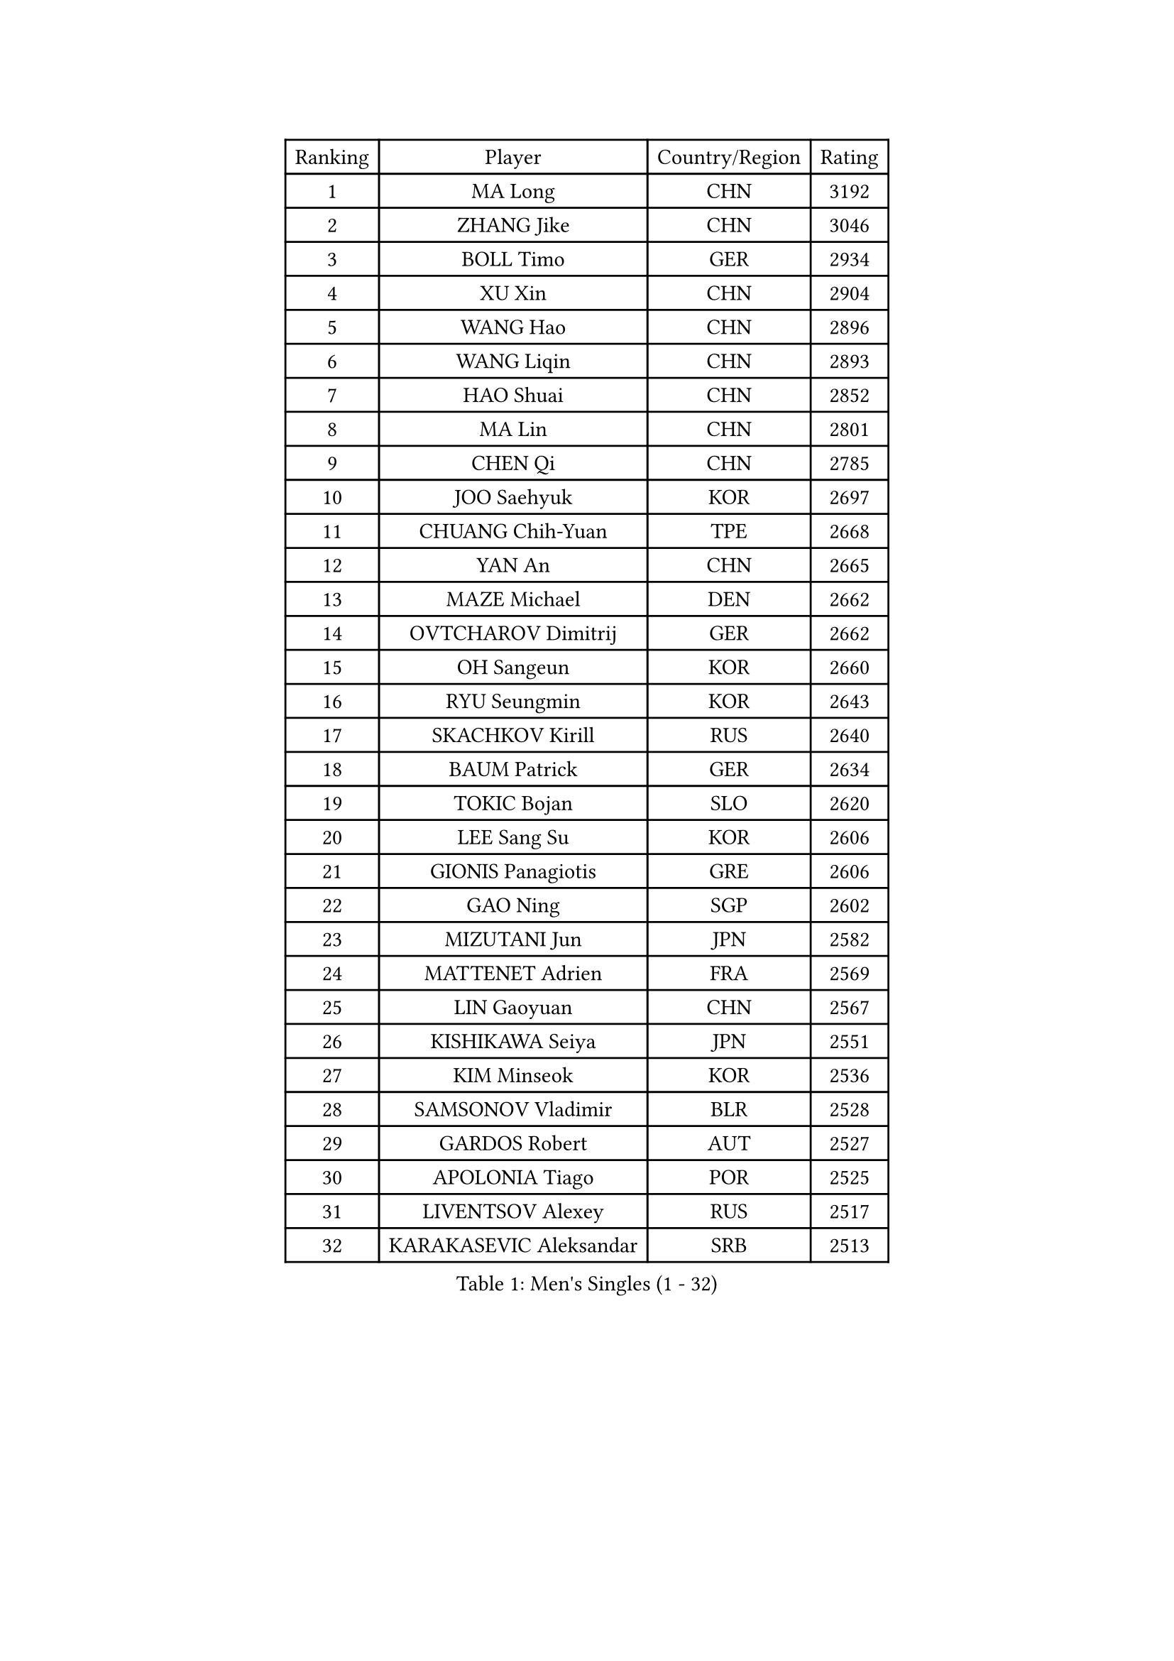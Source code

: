 
#set text(font: ("Courier New", "NSimSun"))
#figure(
  caption: "Men's Singles (1 - 32)",
    table(
      columns: 4,
      [Ranking], [Player], [Country/Region], [Rating],
      [1], [MA Long], [CHN], [3192],
      [2], [ZHANG Jike], [CHN], [3046],
      [3], [BOLL Timo], [GER], [2934],
      [4], [XU Xin], [CHN], [2904],
      [5], [WANG Hao], [CHN], [2896],
      [6], [WANG Liqin], [CHN], [2893],
      [7], [HAO Shuai], [CHN], [2852],
      [8], [MA Lin], [CHN], [2801],
      [9], [CHEN Qi], [CHN], [2785],
      [10], [JOO Saehyuk], [KOR], [2697],
      [11], [CHUANG Chih-Yuan], [TPE], [2668],
      [12], [YAN An], [CHN], [2665],
      [13], [MAZE Michael], [DEN], [2662],
      [14], [OVTCHAROV Dimitrij], [GER], [2662],
      [15], [OH Sangeun], [KOR], [2660],
      [16], [RYU Seungmin], [KOR], [2643],
      [17], [SKACHKOV Kirill], [RUS], [2640],
      [18], [BAUM Patrick], [GER], [2634],
      [19], [TOKIC Bojan], [SLO], [2620],
      [20], [LEE Sang Su], [KOR], [2606],
      [21], [GIONIS Panagiotis], [GRE], [2606],
      [22], [GAO Ning], [SGP], [2602],
      [23], [MIZUTANI Jun], [JPN], [2582],
      [24], [MATTENET Adrien], [FRA], [2569],
      [25], [LIN Gaoyuan], [CHN], [2567],
      [26], [KISHIKAWA Seiya], [JPN], [2551],
      [27], [KIM Minseok], [KOR], [2536],
      [28], [SAMSONOV Vladimir], [BLR], [2528],
      [29], [GARDOS Robert], [AUT], [2527],
      [30], [APOLONIA Tiago], [POR], [2525],
      [31], [LIVENTSOV Alexey], [RUS], [2517],
      [32], [KARAKASEVIC Aleksandar], [SRB], [2513],
    )
  )#pagebreak()

#set text(font: ("Courier New", "NSimSun"))
#figure(
  caption: "Men's Singles (33 - 64)",
    table(
      columns: 4,
      [Ranking], [Player], [Country/Region], [Rating],
      [33], [TAKAKIWA Taku], [JPN], [2498],
      [34], [NIWA Koki], [JPN], [2498],
      [35], [HOU Yingchao], [CHN], [2489],
      [36], [MONTEIRO Joao], [POR], [2488],
      [37], [YOSHIDA Kaii], [JPN], [2488],
      [38], [RUBTSOV Igor], [RUS], [2487],
      [39], [LEE Jungwoo], [KOR], [2485],
      [40], [FANG Bo], [CHN], [2483],
      [41], [LI Ping], [QAT], [2479],
      [42], [#text(gray, "KO Lai Chak")], [HKG], [2478],
      [43], [FREITAS Marcos], [POR], [2477],
      [44], [SEO Hyundeok], [KOR], [2475],
      [45], [CHEN Chien-An], [TPE], [2472],
      [46], [CHO Eonrae], [KOR], [2471],
      [47], [STEGER Bastian], [GER], [2470],
      [48], [SUSS Christian], [GER], [2468],
      [49], [GERELL Par], [SWE], [2467],
      [50], [MATSUDAIRA Kenji], [JPN], [2462],
      [51], [SCHLAGER Werner], [AUT], [2446],
      [52], [CRISAN Adrian], [ROU], [2442],
      [53], [#text(gray, "SONG Hongyuan")], [CHN], [2437],
      [54], [ALAMIYAN Noshad], [IRI], [2437],
      [55], [LUNDQVIST Jens], [SWE], [2434],
      [56], [VANG Bora], [TUR], [2428],
      [57], [SUCH Bartosz], [POL], [2428],
      [58], [TAN Ruiwu], [CRO], [2425],
      [59], [JEONG Sangeun], [KOR], [2420],
      [60], [LEUNG Chu Yan], [HKG], [2418],
      [61], [JANG Song Man], [PRK], [2415],
      [62], [PERSSON Jorgen], [SWE], [2412],
      [63], [SMIRNOV Alexey], [RUS], [2412],
      [64], [LIN Ju], [DOM], [2412],
    )
  )#pagebreak()

#set text(font: ("Courier New", "NSimSun"))
#figure(
  caption: "Men's Singles (65 - 96)",
    table(
      columns: 4,
      [Ranking], [Player], [Country/Region], [Rating],
      [65], [GAUZY Simon], [FRA], [2410],
      [66], [CHEN Weixing], [AUT], [2407],
      [67], [YOSHIMURA Maharu], [JPN], [2403],
      [68], [ZHAN Jian], [SGP], [2401],
      [69], [YIN Hang], [CHN], [2398],
      [70], [FILUS Ruwen], [GER], [2398],
      [71], [HE Zhiwen], [ESP], [2395],
      [72], [PRIMORAC Zoran], [CRO], [2393],
      [73], [PITCHFORD Liam], [ENG], [2390],
      [74], [MATSUDAIRA Kenta], [JPN], [2388],
      [75], [UEDA Jin], [JPN], [2386],
      [76], [LEBESSON Emmanuel], [FRA], [2383],
      [77], [LI Hu], [SGP], [2382],
      [78], [WANG Zengyi], [POL], [2381],
      [79], [PROKOPCOV Dmitrij], [CZE], [2380],
      [80], [LI Ahmet], [TUR], [2379],
      [81], [PISTEJ Lubomir], [SVK], [2377],
      [82], [TSUBOI Gustavo], [BRA], [2374],
      [83], [LIU Song], [ARG], [2372],
      [84], [MADRID Marcos], [MEX], [2369],
      [85], [KEINATH Thomas], [SVK], [2367],
      [86], [FEGERL Stefan], [AUT], [2367],
      [87], [CHAN Kazuhiro], [JPN], [2364],
      [88], [KASAHARA Hiromitsu], [JPN], [2364],
      [89], [CHEN Feng], [SGP], [2363],
      [90], [GACINA Andrej], [CRO], [2359],
      [91], [ACHANTA Sharath Kamal], [IND], [2357],
      [92], [CARNEROS Alfredo], [ESP], [2355],
      [93], [HABESOHN Daniel], [AUT], [2354],
      [94], [CHEUNG Yuk], [HKG], [2353],
      [95], [JIANG Tianyi], [HKG], [2351],
      [96], [KOSIBA Daniel], [HUN], [2351],
    )
  )#pagebreak()

#set text(font: ("Courier New", "NSimSun"))
#figure(
  caption: "Men's Singles (97 - 128)",
    table(
      columns: 4,
      [Ranking], [Player], [Country/Region], [Rating],
      [97], [MATSUMOTO Cazuo], [BRA], [2349],
      [98], [FEJER-KONNERTH Zoltan], [GER], [2348],
      [99], [JAKAB Janos], [HUN], [2346],
      [100], [ASSAR Omar], [EGY], [2343],
      [101], [SAIVE Jean-Michel], [BEL], [2341],
      [102], [WU Jiaji], [DOM], [2338],
      [103], [JEOUNG Youngsik], [KOR], [2329],
      [104], [SIMONCIK Josef], [CZE], [2325],
      [105], [KREANGA Kalinikos], [GRE], [2323],
      [106], [YANG Zi], [SGP], [2318],
      [107], [BOBOCICA Mihai], [ITA], [2318],
      [108], [LEE Jinkwon], [KOR], [2317],
      [109], [HENZELL William], [AUS], [2312],
      [110], [WALTHER Ricardo], [GER], [2312],
      [111], [KIM Junghoon], [KOR], [2311],
      [112], [PLATONOV Pavel], [BLR], [2310],
      [113], [SIRUCEK Pavel], [CZE], [2307],
      [114], [VLASOV Grigory], [RUS], [2306],
      [115], [ROBINOT Quentin], [FRA], [2306],
      [116], [ZHMUDENKO Yaroslav], [UKR], [2305],
      [117], [HUNG Tzu-Hsiang], [TPE], [2301],
      [118], [KOSOWSKI Jakub], [POL], [2300],
      [119], [#text(gray, "RI Chol Guk")], [PRK], [2300],
      [120], [GORAK Daniel], [POL], [2296],
      [121], [KUZMIN Fedor], [RUS], [2293],
      [122], [BURGIS Matiss], [LAT], [2287],
      [123], [LIU Yi], [CHN], [2282],
      [124], [TANG Peng], [HKG], [2281],
      [125], [YOON Jaeyoung], [KOR], [2281],
      [126], [OYA Hidetoshi], [JPN], [2281],
      [127], [CANTERO Jesus], [ESP], [2280],
      [128], [SVENSSON Robert], [SWE], [2278],
    )
  )